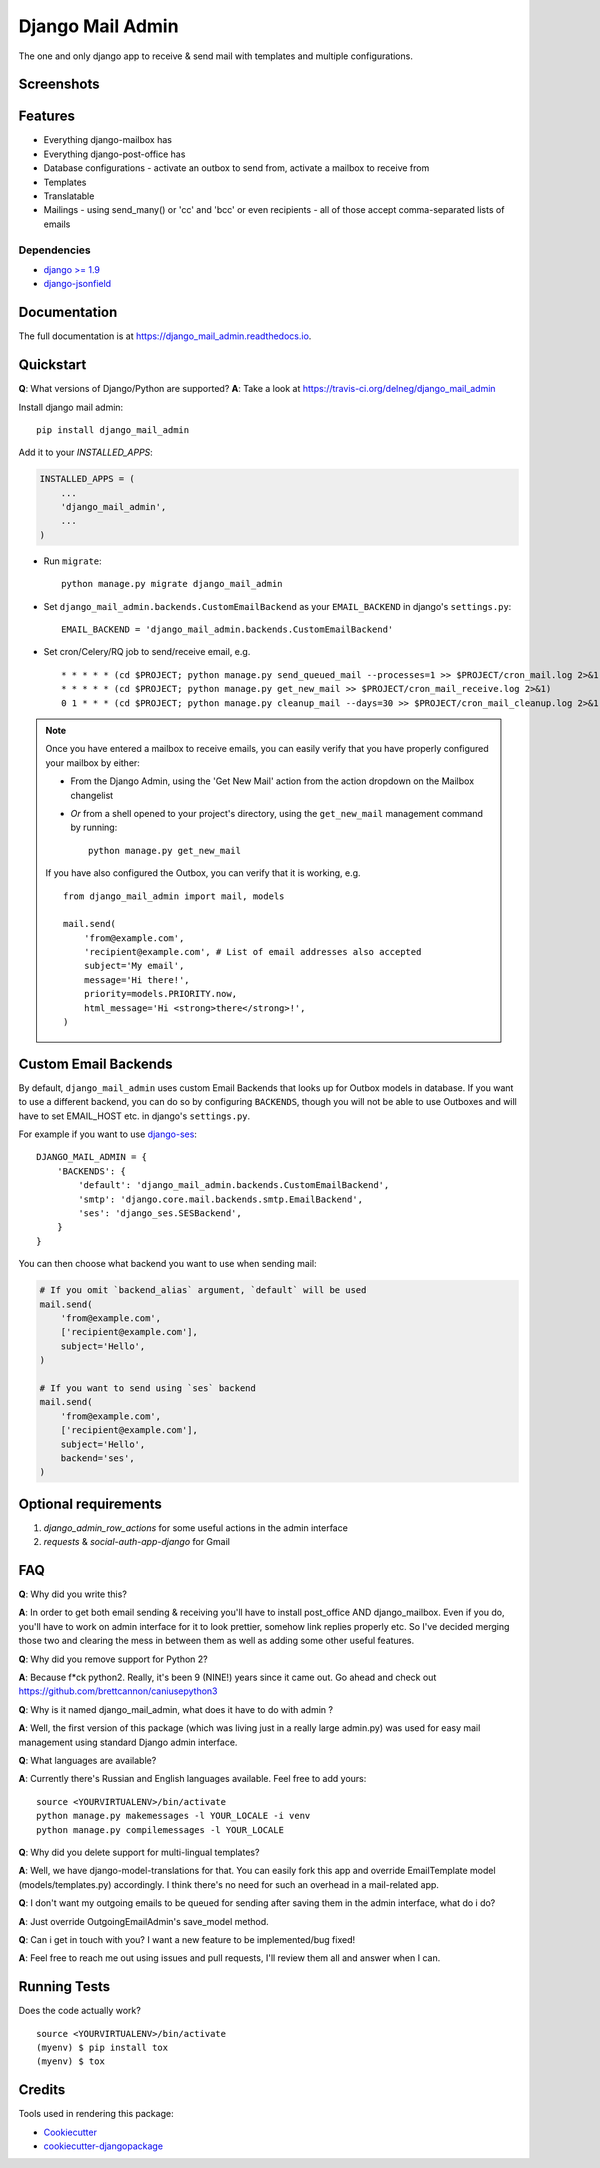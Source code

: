 =============================
Django Mail Admin
=============================

.. image:: https://badge.fury.io/py/django_mail_admin.svg
    :target: https://badge.fury.io/py/django_mail_admin

.. image:: https://travis-ci.org/Bearle/django_mail_admin.svg?branch=master
    :target: https://travis-ci.org/Bearle/django_mail_admin

.. image:: https://codecov.io/gh/delneg/django_mail_admin/branch/master/graph/badge.svg
    :target: https://codecov.io/gh/delneg/django_mail_admin

The one and only django app to receive & send mail with templates and multiple configurations.


Screenshots
-----------

.. image:: https://github.com/Bearle/django_mail_admin/blob/master/screenshots/1.jpg?raw=true
.. image:: https://github.com/Bearle/django_mail_admin/blob/master/screenshots/2.jpg?raw=true

Features
--------

* Everything django-mailbox has
* Everything django-post-office has
* Database configurations - activate an outbox to send from, activate a mailbox to receive from
* Templates
* Translatable
* Mailings - using send_many() or 'cc' and 'bcc' or even recipients - all of those accept comma-separated lists of emails

Dependencies
============

* `django >= 1.9 <http://djangoproject.com/>`_
* `django-jsonfield <https://github.com/bradjasper/django-jsonfield>`_

Documentation
-------------

The full documentation is at https://django_mail_admin.readthedocs.io.

Quickstart
----------

**Q**: What versions of Django/Python are supported?
**A**: Take a look at https://travis-ci.org/delneg/django_mail_admin

Install django mail admin::

    pip install django_mail_admin

Add it to your `INSTALLED_APPS`:

.. code-block:: python

    INSTALLED_APPS = (
        ...
        'django_mail_admin',
        ...
    )

* Run ``migrate``::

    python manage.py migrate django_mail_admin

* Set ``django_mail_admin.backends.CustomEmailBackend`` as your ``EMAIL_BACKEND`` in django's ``settings.py``::

    EMAIL_BACKEND = 'django_mail_admin.backends.CustomEmailBackend'


* Set cron/Celery/RQ job to send/receive email, e.g. ::

    * * * * * (cd $PROJECT; python manage.py send_queued_mail --processes=1 >> $PROJECT/cron_mail.log 2>&1)
    * * * * * (cd $PROJECT; python manage.py get_new_mail >> $PROJECT/cron_mail_receive.log 2>&1)
    0 1 * * * (cd $PROJECT; python manage.py cleanup_mail --days=30 >> $PROJECT/cron_mail_cleanup.log 2>&1)

.. note::

   Once you have entered a mailbox to receive emails, you can easily verify that you
   have properly configured your mailbox by either:

   * From the Django Admin, using the 'Get New Mail' action from the action
     dropdown on the Mailbox changelist
   * *Or* from a shell opened to your project's directory, using the
     ``get_new_mail`` management command by running::

       python manage.py get_new_mail

   If you have also configured the Outbox, you can verify that it is working, e.g. ::

        from django_mail_admin import mail, models

        mail.send(
            'from@example.com',
            'recipient@example.com', # List of email addresses also accepted
            subject='My email',
            message='Hi there!',
            priority=models.PRIORITY.now,
            html_message='Hi <strong>there</strong>!',
        )

Custom Email Backends
---------------------

By default, ``django_mail_admin`` uses custom Email Backends that looks up for Outbox models in database. If you want to
use a different backend, you can do so by configuring ``BACKENDS``, though you will not be able to use Outboxes and will have to set EMAIL_HOST etc. in django's ``settings.py``.

For example if you want to use `django-ses <https://github.com/hmarr/django-ses>`_::

    DJANGO_MAIL_ADMIN = {
        'BACKENDS': {
            'default': 'django_mail_admin.backends.CustomEmailBackend',
            'smtp': 'django.core.mail.backends.smtp.EmailBackend',
            'ses': 'django_ses.SESBackend',
        }
    }

You can then choose what backend you want to use when sending mail:

.. code-block:: python

    # If you omit `backend_alias` argument, `default` will be used
    mail.send(
        'from@example.com',
        ['recipient@example.com'],
        subject='Hello',
    )

    # If you want to send using `ses` backend
    mail.send(
        'from@example.com',
        ['recipient@example.com'],
        subject='Hello',
        backend='ses',
    )




Optional requirements
---------------------

1. `django_admin_row_actions` for some useful actions in the admin interface
2. `requests` & `social-auth-app-django` for Gmail


FAQ
---

**Q**: Why did you write this?

**A**: In order to get both email sending & receiving you'll have to install post_office AND django_mailbox.
Even if you do, you'll have to work on admin interface for it to look prettier, somehow link replies properly etc.
So I've decided merging those two and clearing the mess in between them as well as adding some other useful features.

**Q**: Why did you remove support for Python 2?

**A**: Because f*ck python2. Really, it's been 9 (NINE!) years since it came out. Go ahead and check out https://github.com/brettcannon/caniusepython3

**Q**: Why is it named django_mail_admin, what does it have to do with admin ?

**A**: Well, the first version of this package (which was living just in a really large admin.py) was used for easy mail management using standard Django admin interface.

**Q**: What languages are available?

**A**: Currently there's Russian and English languages available. Feel free to add yours:

::

    source <YOURVIRTUALENV>/bin/activate
    python manage.py makemessages -l YOUR_LOCALE -i venv
    python manage.py compilemessages -l YOUR_LOCALE


**Q**: Why did you delete support for multi-lingual templates?

**A**: Well, we have django-model-translations for that. You can easily fork this app and override EmailTemplate model (models/templates.py) accordingly.
I think there's no need for such an overhead in a mail-related app.

**Q**: I don't want my outgoing emails to be queued for sending after saving them in the admin interface, what do i do?

**A**: Just override OutgoingEmailAdmin's save_model method.

**Q**: Can i get in touch with you? I want a new feature to be implemented/bug fixed!

**A**: Feel free to reach me out using issues and pull requests, I'll review them all and answer when I can.



Running Tests
-------------

Does the code actually work?

::

    source <YOURVIRTUALENV>/bin/activate
    (myenv) $ pip install tox
    (myenv) $ tox

Credits
-------

Tools used in rendering this package:

*  Cookiecutter_
*  `cookiecutter-djangopackage`_

.. _Cookiecutter: https://github.com/audreyr/cookiecutter
.. _`cookiecutter-djangopackage`: https://github.com/pydanny/cookiecutter-djangopackage
